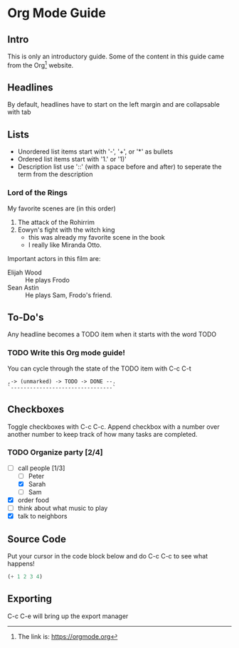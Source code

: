 * Org Mode Guide

** Intro
   This is only an introductory guide. Some of the content in this guide came from the Org[fn:1] website.

** Headlines
   By default, headlines have to start on the left margin and are collapsable with tab

** Lists
   - Unordered list items start with '-', '+', or '*' as bullets
   - Ordered list items start with '1.' or '1)'
   - Description list use '::' (with a space before and after) to seperate the term from the description
*** Lord of the Rings
    My favorite scenes are (in this order)
    1. The attack of the Rohirrim
    2. Eowyn's fight with the witch king
       + this was already my favorite scene in the book
       + I really like Miranda Otto.
    Important actors in this film are:
    - Elijah Wood :: He plays Frodo
    - Sean Astin :: He plays Sam, Frodo's friend.

** To-Do's
   Any headline becomes a TODO item when it starts with the word TODO
*** TODO Write this Org mode guide!
    You can cycle through the state of the TODO item with C-c C-t

    #+BEGIN_EXAMPLE
    ,-> (unmarked) -> TODO -> DONE --.
    `--------------------------------`
    #+END_EXAMPLE

** Checkboxes
   Toggle checkboxes with C-c C-c. Append checkbox with a number over another number to keep track of how many tasks are completed.
*** TODO Organize party [2/4]
    - [-] call people [1/3]
      - [ ] Peter
      - [X] Sarah
      - [ ] Sam
    - [X] order food
    - [ ] think about what music to play
    - [X] talk to neighbors

** Source Code
   Put your cursor in the code block below and do C-c C-c to see what happens!
   #+BEGIN_SRC emacs-lisp
     (+ 1 2 3 4)
   #+END_SRC

** Exporting
   C-c C-e will bring up the export manager

[fn:1] The link is: https://orgmode.org
